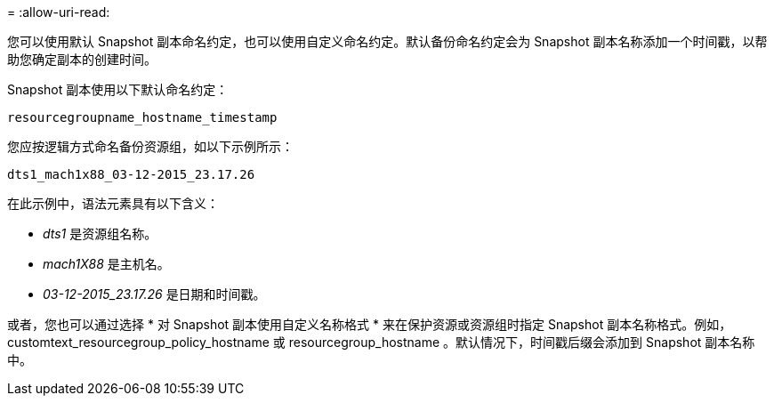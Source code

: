 = 
:allow-uri-read: 


您可以使用默认 Snapshot 副本命名约定，也可以使用自定义命名约定。默认备份命名约定会为 Snapshot 副本名称添加一个时间戳，以帮助您确定副本的创建时间。

Snapshot 副本使用以下默认命名约定：

`resourcegroupname_hostname_timestamp`

您应按逻辑方式命名备份资源组，如以下示例所示：

[listing]
----
dts1_mach1x88_03-12-2015_23.17.26
----
在此示例中，语法元素具有以下含义：

* _dts1_ 是资源组名称。
* _mach1X88_ 是主机名。
* _03-12-2015_23.17.26_ 是日期和时间戳。


或者，您也可以通过选择 * 对 Snapshot 副本使用自定义名称格式 * 来在保护资源或资源组时指定 Snapshot 副本名称格式。例如， customtext_resourcegroup_policy_hostname 或 resourcegroup_hostname 。默认情况下，时间戳后缀会添加到 Snapshot 副本名称中。
